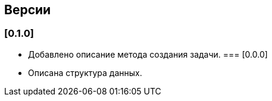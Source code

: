 == Версии
=== [0.1.0]
* Добавлено описание метода создания задачи.
=== [0.0.0]
* Описана структура данных.
